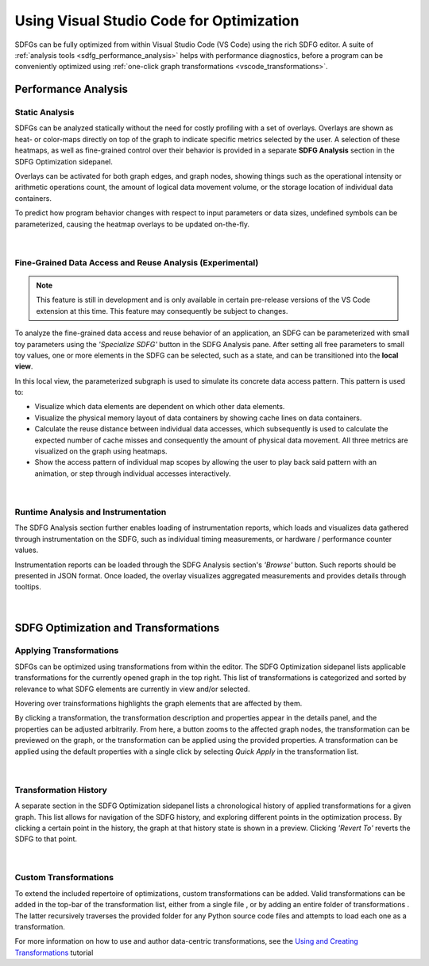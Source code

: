 .. _optimization_vscode:

Using Visual Studio Code for Optimization
=========================================

SDFGs can be fully optimized from within Visual Studio Code (VS Code) using the rich SDFG editor.
A suite of :ref:`analysis tools <sdfg_performance_analysis>` helps with performance diagnostics,
before a program can be conveniently optimized using
:ref:`one-click graph transformations <vscode_transformations>`.

.. _sdfg_performance_analysis:

Performance Analysis
--------------------

Static Analysis
~~~~~~~~~~~~~~~

SDFGs can be analyzed statically without the need for costly profiling with a set of overlays.
Overlays are shown as heat- or color-maps directly on top of the graph to indicate specific metrics
selected by the user. A selection of these heatmaps, as well as fine-grained control over their
behavior is provided in a separate **SDFG Analysis** section in the SDFG Optimization sidepanel.

Overlays can be activated for both graph edges, and graph nodes, showing things such as the
operational intensity or arithmetic operations count, the amount of logical data movement volume,
or the storage location of individual data containers.

To predict how program behavior changes with respect to input parameters or data sizes, undefined
symbols can be parameterized, causing the heatmap overlays to be updated on-the-fly.

.. figure:: ../ide/images/static_analysis.gif
    :width: 800
    :alt: Demonstration of static analysis overlays on an SDFG.

|

Fine-Grained Data Access and Reuse Analysis (Experimental)
~~~~~~~~~~~~~~~~~~~~~~~~~~~~~~~~~~~~~~~~~~~~~~~~~~~~~~~~~~

.. note:: This feature is still in development and is only available in certain pre-release versions of the VS Code extension at this time. This feature may consequently be subject to changes.

To analyze the fine-grained data access and reuse behavior of an application, an SDFG can be
parameterized with small toy parameters using the *'Specialize SDFG'* button in the SDFG Analysis pane.
After setting all free parameters to small toy values, one or more elements in the SDFG can be selected,
such as a state, and can be transitioned into the **local view**.

In this local view, the parameterized subgraph is used to simulate its concrete data access pattern.
This pattern is used to:

- Visualize which data elements are dependent on which other data elements.
- Visualize the physical memory layout of data containers by showing cache lines on data containers.
- Calculate the reuse distance between individual data accesses, which subsequently is used to
  calculate the expected number of cache misses and consequently the amount of physical data movement.
  All three metrics are visualized on the graph using heatmaps.
- Show the access pattern of individual map scopes by allowing the user to play back said pattern with an
  animation, or step through individual accesses interactively.

.. figure:: ../ide/images/localview_demo.gif
    :width: 800
    :alt: Demonstrating the fine-grained data access and reuse analysis.

|

.. _vscode_trace:

Runtime Analysis and Instrumentation
~~~~~~~~~~~~~~~~~~~~~~~~~~~~~~~~~~~~

The SDFG Analysis section further enables loading of instrumentation reports, which loads and visualizes
data gathered through instrumentation on the SDFG, such as individual timing measurements, or hardware /
performance counter values.

Instrumentation reports can be loaded through the SDFG Analysis section's *'Browse'* button. Such
reports should be presented in JSON format. Once loaded, the overlay visualizes aggregated measurements
and provides details through tooltips.

.. figure:: ../ide/images/runtime_overlay.png
    :width: 800
    :alt: Showing the use of runtime data in the SDFG analysis overlays.

|

.. _vscode_transformations:

SDFG Optimization and Transformations
-------------------------------------

Applying Transformations
~~~~~~~~~~~~~~~~~~~~~~~~

SDFGs can be optimized using transformations from within the editor.
The SDFG Optimization sidepanel lists applicable transformations for the currently
opened graph in the top right. This list of transformations is categorized and sorted by relevance
to what SDFG elements are currently in view and/or selected.

Hovering over trainsformations highlights the graph elements that are affected by them.

By clicking a transformation, the transformation description and properties appear in the details
panel, and the properties can be adjusted arbitrarily. From here, a button zooms to the
affected graph nodes, the transformation can be previewed on the graph, or the transformation can
be applied using the provided properties. A transformation can be applied using the default
properties with a single click by selecting `Quick Apply` in the transformation list.

.. figure:: ../ide/images/sdfg_optimization.gif
    :width: 800
    :alt: Demonstration of optimizing SDFGs through graph transformations.

|

Transformation History
~~~~~~~~~~~~~~~~~~~~~~

A separate section in the SDFG Optimization sidepanel lists a chronological history of applied
transformations for a given graph.
This list allows for navigation of the SDFG history, and exploring different points in the optimization
process.
By clicking a certain point in the history, the graph at that history state is shown in a preview.
Clicking *'Revert To'* reverts the SDFG to that point.

.. figure:: ../ide/images/transformation_history.gif
    :width: 800
    :alt: Demonstration of the transformation history on SDFGs.

|

.. _vscode_custom_transformations:

Custom Transformations
~~~~~~~~~~~~~~~~~~~~~~

.. |add-xform-by-file-btn| image:: ../ide/images/add_xform_from_file_btn.png
    :height: 15
.. |add-xform-by-folder-btn| image:: ../ide/images/add_xform_from_folder_btn.png
    :height: 15

To extend the included repertoire of optimizations, custom transformations can be added.
Valid transformations can be added in the top-bar of the transformation list, either from a single
file |add-xform-by-file-btn|, or by adding an entire folder of
transformations |add-xform-by-folder-btn|. The latter recursively traverses the provided folder
for any Python source code files and attempts to load each one as a transformation.

For more information on how to use and author data-centric transformations,
see the `Using and Creating Transformations <https://nbviewer.jupyter.org/github/spcl/dace/blob/master/tutorials/transformations.ipynb>`_
tutorial
